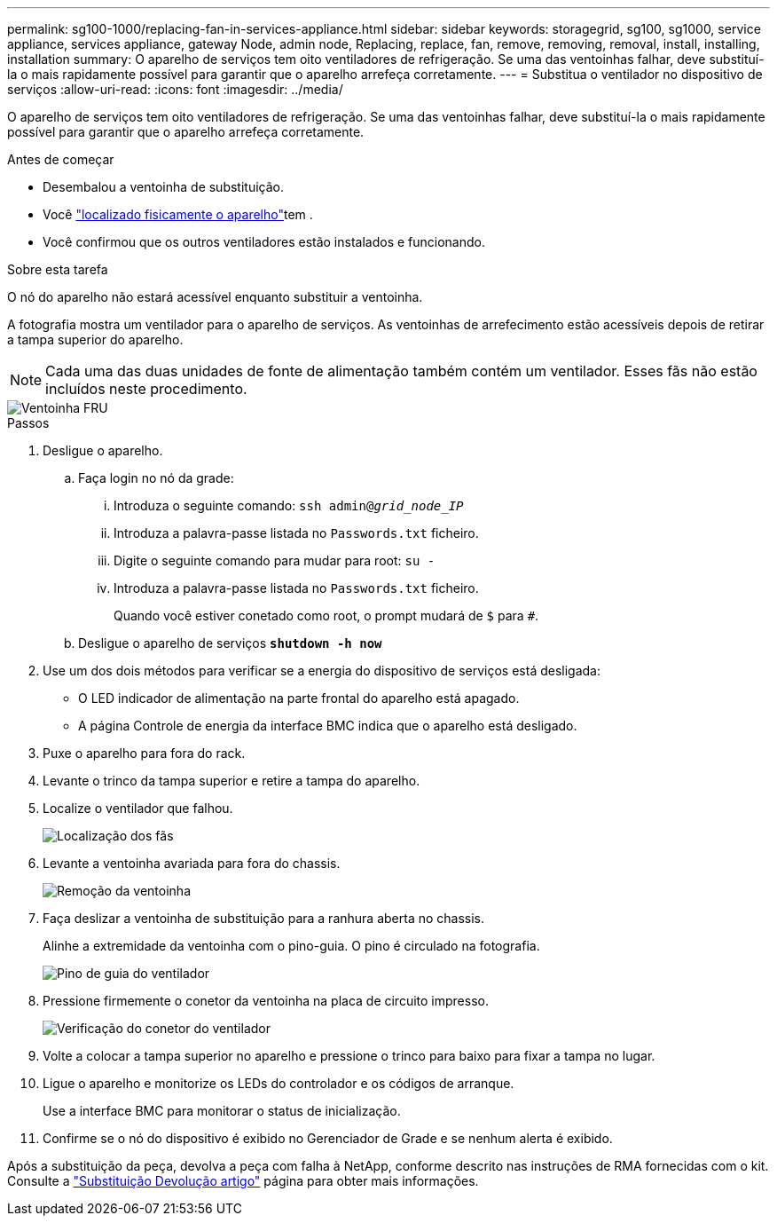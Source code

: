 ---
permalink: sg100-1000/replacing-fan-in-services-appliance.html 
sidebar: sidebar 
keywords: storagegrid, sg100, sg1000, service appliance, services appliance, gateway Node, admin node, Replacing, replace, fan, remove, removing, removal, install, installing, installation 
summary: O aparelho de serviços tem oito ventiladores de refrigeração. Se uma das ventoinhas falhar, deve substituí-la o mais rapidamente possível para garantir que o aparelho arrefeça corretamente. 
---
= Substitua o ventilador no dispositivo de serviços
:allow-uri-read: 
:icons: font
:imagesdir: ../media/


[role="lead"]
O aparelho de serviços tem oito ventiladores de refrigeração. Se uma das ventoinhas falhar, deve substituí-la o mais rapidamente possível para garantir que o aparelho arrefeça corretamente.

.Antes de começar
* Desembalou a ventoinha de substituição.
* Você link:locating-controller-in-data-center.html["localizado fisicamente o aparelho"]tem .
* Você confirmou que os outros ventiladores estão instalados e funcionando.


.Sobre esta tarefa
O nó do aparelho não estará acessível enquanto substituir a ventoinha.

A fotografia mostra um ventilador para o aparelho de serviços. As ventoinhas de arrefecimento estão acessíveis depois de retirar a tampa superior do aparelho.


NOTE: Cada uma das duas unidades de fonte de alimentação também contém um ventilador. Esses fãs não estão incluídos neste procedimento.

image::../media/fan_fru.png[Ventoinha FRU]

.Passos
. Desligue o aparelho.
+
.. Faça login no nó da grade:
+
... Introduza o seguinte comando: `ssh admin@_grid_node_IP_`
... Introduza a palavra-passe listada no `Passwords.txt` ficheiro.
... Digite o seguinte comando para mudar para root: `su -`
... Introduza a palavra-passe listada no `Passwords.txt` ficheiro.
+
Quando você estiver conetado como root, o prompt mudará de `$` para `#`.



.. Desligue o aparelho de serviços
`*shutdown -h now*`


. Use um dos dois métodos para verificar se a energia do dispositivo de serviços está desligada:
+
** O LED indicador de alimentação na parte frontal do aparelho está apagado.
** A página Controle de energia da interface BMC indica que o aparelho está desligado.


. Puxe o aparelho para fora do rack.
. Levante o trinco da tampa superior e retire a tampa do aparelho.
. Localize o ventilador que falhou.
+
image::../media/fan_location.png[Localização dos fãs]

. Levante a ventoinha avariada para fora do chassis.
+
image::../media/fan_removal.png[Remoção da ventoinha]

. Faça deslizar a ventoinha de substituição para a ranhura aberta no chassis.
+
Alinhe a extremidade da ventoinha com o pino-guia. O pino é circulado na fotografia.

+
image::../media/fan_guide_pin.png[Pino de guia do ventilador]

. Pressione firmemente o conetor da ventoinha na placa de circuito impresso.
+
image::../media/fan_connector_check.png[Verificação do conetor do ventilador]

. Volte a colocar a tampa superior no aparelho e pressione o trinco para baixo para fixar a tampa no lugar.
. Ligue o aparelho e monitorize os LEDs do controlador e os códigos de arranque.
+
Use a interface BMC para monitorar o status de inicialização.

. Confirme se o nó do dispositivo é exibido no Gerenciador de Grade e se nenhum alerta é exibido.


Após a substituição da peça, devolva a peça com falha à NetApp, conforme descrito nas instruções de RMA fornecidas com o kit. Consulte a https://mysupport.netapp.com/site/info/rma["Substituição  Devolução artigo"^] página para obter mais informações.
